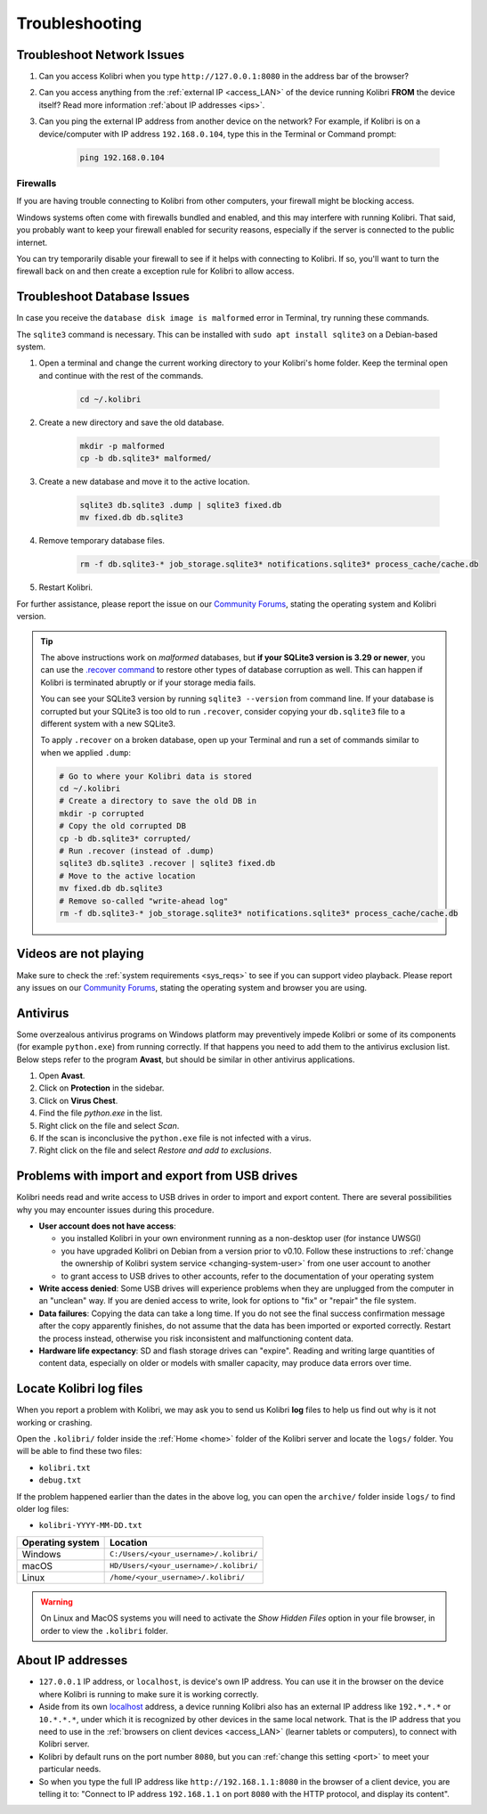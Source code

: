 .. _support:

Troubleshooting
~~~~~~~~~~~~~~~

.. _network:

Troubleshoot Network Issues
---------------------------

#. Can you access Kolibri when you type ``http://127.0.0.1:8080`` in the address bar of the browser?
#. Can you access anything from the :ref:`external IP <access_LAN>` of the device running Kolibri **FROM** the device itself? Read more information :ref:`about IP addresses <ips>`.
#. Can you ping the external IP address from another device on the network? For example, if Kolibri is on a device/computer with IP address ``192.168.0.104``, type this in the Terminal or Command prompt:

	.. code-block:: bash

	   ping 192.168.0.104


.. _firewalls:

Firewalls
*********

If you are having trouble connecting to Kolibri from other computers, your firewall might be blocking access.

Windows systems often come with firewalls bundled and enabled, and this may interfere with running Kolibri. That said, you probably want to keep your firewall enabled for security reasons, especially if the server is connected to the public internet.

You can try temporarily disable your firewall to see if it helps with connecting to Kolibri. If so, you'll want to turn the firewall back on and then create a exception rule for Kolibri to allow access.


Troubleshoot Database Issues
----------------------------

In case you receive the ``database disk image is malformed`` error in Terminal, try running these commands.

The ``sqlite3`` command is necessary. This can be installed with ``sudo apt install sqlite3`` on a Debian-based system.

#. Open a terminal and change the current working directory to your Kolibri's home folder. Keep the terminal open and continue with the rest of the commands.

    .. code-block:: bash

      cd ~/.kolibri

#. Create a new directory and save the old database.

    .. code-block:: bash

      mkdir -p malformed
      cp -b db.sqlite3* malformed/

#. Create a new database and move it to the active location.
   
    .. code-block:: bash

      sqlite3 db.sqlite3 .dump | sqlite3 fixed.db
      mv fixed.db db.sqlite3

#. Remove temporary database files.
   
    .. code-block:: bash

      rm -f db.sqlite3-* job_storage.sqlite3* notifications.sqlite3* process_cache/cache.db

#. Restart Kolibri.

For further assistance, please report the issue on our `Community Forums <https://community.learningequality.org/>`_, stating the operating system and Kolibri version.

.. tip::

  The above instructions work on *malformed* databases, but **if your SQLite3 version is 3.29 or newer**, you can use the `.recover command <https://sqlite.org/cli.html#recover>`__ to restore other types of database corruption as well. This can happen if Kolibri is terminated abruptly or if your storage media fails.

  You can see your SQLite3 version by running ``sqlite3 --version`` from command line. If your database is corrupted but your SQLite3 is too old to run ``.recover``, consider copying your ``db.sqlite3`` file to a different system with a new SQLite3.

  To apply ``.recover`` on a broken database, open up your Terminal and run a set of commands similar to when we applied ``.dump``:

  .. code-block:: bash

        # Go to where your Kolibri data is stored
        cd ~/.kolibri
        # Create a directory to save the old DB in
        mkdir -p corrupted
        # Copy the old corrupted DB
        cp -b db.sqlite3* corrupted/
        # Run .recover (instead of .dump)
        sqlite3 db.sqlite3 .recover | sqlite3 fixed.db
        # Move to the active location
        mv fixed.db db.sqlite3
        # Remove so-called "write-ahead log"
        rm -f db.sqlite3-* job_storage.sqlite3* notifications.sqlite3* process_cache/cache.db

Videos are not playing
----------------------

Make sure to check the :ref:`system requirements <sys_reqs>` to see if you can support video playback. Please report any issues on our `Community Forums <https://community.learningequality.org/>`_, stating the operating system and browser you are using.


Antivirus
---------

Some overzealous antivirus programs on Windows platform may preventively impede Kolibri or some of its components (for example ``python.exe``) from running correctly. If that happens you need to add them to the antivirus exclusion list. Below steps refer to the program **Avast**, but should be similar in other antivirus applications.

1. Open **Avast**.
2. Click on **Protection** in the sidebar.
3. Click on **Virus Chest**.
4. Find the file `python.exe` in the list.
5. Right click on the file and select *Scan*.
6. If the scan is inconclusive the ``python.exe`` file is not infected with a virus.
7. Right click on the file and select *Restore and add to exclusions*.


Problems with import and export from USB drives
-----------------------------------------------

Kolibri needs read and write access to USB drives in order to import and export content. There are several possibilities why you may encounter issues during this procedure.

* **User account does not have access**:

  - you installed Kolibri in your own environment running as a non-desktop user (for instance UWSGI)
  - you have upgraded Kolibri on Debian from a version prior to v0.10. Follow these instructions to :ref:`change the ownership of Kolibri system service <changing-system-user>` from one user account to another
  - to grant access to USB drives to other accounts, refer to the documentation of your operating system

* **Write access denied**: Some USB drives will experience problems when they are unplugged from the computer in an "unclean" way. If you are denied access to write, look for options to "fix" or "repair" the file system.

* **Data failures**: Copying the data can take a long time. If you do not see the final success confirmation message after the copy apparently finishes, do not assume that the data has been imported or exported correctly. Restart the process instead, otherwise you risk inconsistent and malfunctioning content data.

* **Hardware life expectancy**: SD and flash storage drives can "expire". Reading and writing large quantities of content data, especially on older or models with smaller capacity, may produce data errors over time.


Locate Kolibri log files
------------------------

When you report a problem with Kolibri, we may ask you to send us Kolibri **log** files to help us find out why is it not working or crashing.

Open the ``.kolibri/`` folder inside the :ref:`Home <home>` folder of the Kolibri server and locate the ``logs/`` folder. You will be able to find these two files:

* ``kolibri.txt``
* ``debug.txt``

If the problem happened earlier than the dates in the above log, you can open the ``archive/`` folder inside ``logs/`` to find older log files:

* ``kolibri-YYYY-MM-DD.txt``


.. _home:

+---------------------------+-----------------------------------------+
| **Operating system**      | **Location**                            |
+===========================+=========================================+
| Windows                   | ``C:/Users/<your_username>/.kolibri/``  |
+---------------------------+-----------------------------------------+
| macOS                     | ``HD/Users/<your_username>/.kolibri/``  |
+---------------------------+-----------------------------------------+
| Linux                     | ``/home/<your_username>/.kolibri/``     |
+---------------------------+-----------------------------------------+

.. warning:: On Linux and MacOS systems you will need to activate the *Show Hidden Files* option in your file browser, in order to view the ``.kolibri`` folder.


.. _ips:

About IP addresses
------------------

.. ``0.0.0.0`` = A special IP address on the **server** (your device running Kolibri and "serving" its content to others in the local network), which actually means "all available IP addresses". It's a kind of alias. But accessing ``0.0.0.0`` from another computer doesn't make sense and doesn't work. By default, Kolibri will serve on ``0.0.0.0``, which essentially means all IP addresses that are available on the device will render Kolibri accessible.

* ``127.0.0.1`` IP address, or ``localhost``, is device's own IP address. You can use it in the browser on the device where Kolibri is running to make sure it is working correctly.
* Aside from its own `localhost <https://en.wikipedia.org/wiki/Localhost>`_ address, a device running Kolibri also has an external IP address like ``192.*.*.*`` or ``10.*.*.*``, under which it is recognized by other devices in the same local network. That is the IP address that you need to use in the :ref:`browsers on client devices <access_LAN>` (learner tablets or computers), to connect with Kolibri server.
* Kolibri by default runs on the port number ``8080``, but you can :ref:`change this setting <port>` to meet your particular needs.
* So when you type the full IP address like ``http://192.168.1.1:8080`` in the browser of a client device, you are telling it to: "Connect to IP address ``192.168.1.1`` on port ``8080`` with the HTTP protocol, and display its content".
